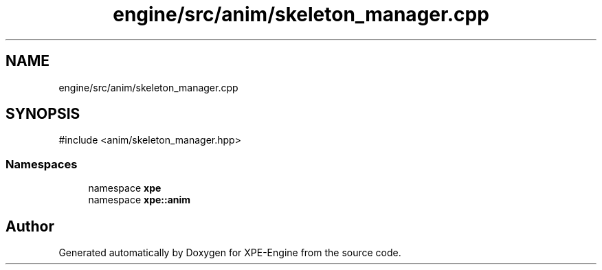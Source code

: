 .TH "engine/src/anim/skeleton_manager.cpp" 3 "Version 0.1" "XPE-Engine" \" -*- nroff -*-
.ad l
.nh
.SH NAME
engine/src/anim/skeleton_manager.cpp
.SH SYNOPSIS
.br
.PP
\fR#include <anim/skeleton_manager\&.hpp>\fP
.br

.SS "Namespaces"

.in +1c
.ti -1c
.RI "namespace \fBxpe\fP"
.br
.ti -1c
.RI "namespace \fBxpe::anim\fP"
.br
.in -1c
.SH "Author"
.PP 
Generated automatically by Doxygen for XPE-Engine from the source code\&.
